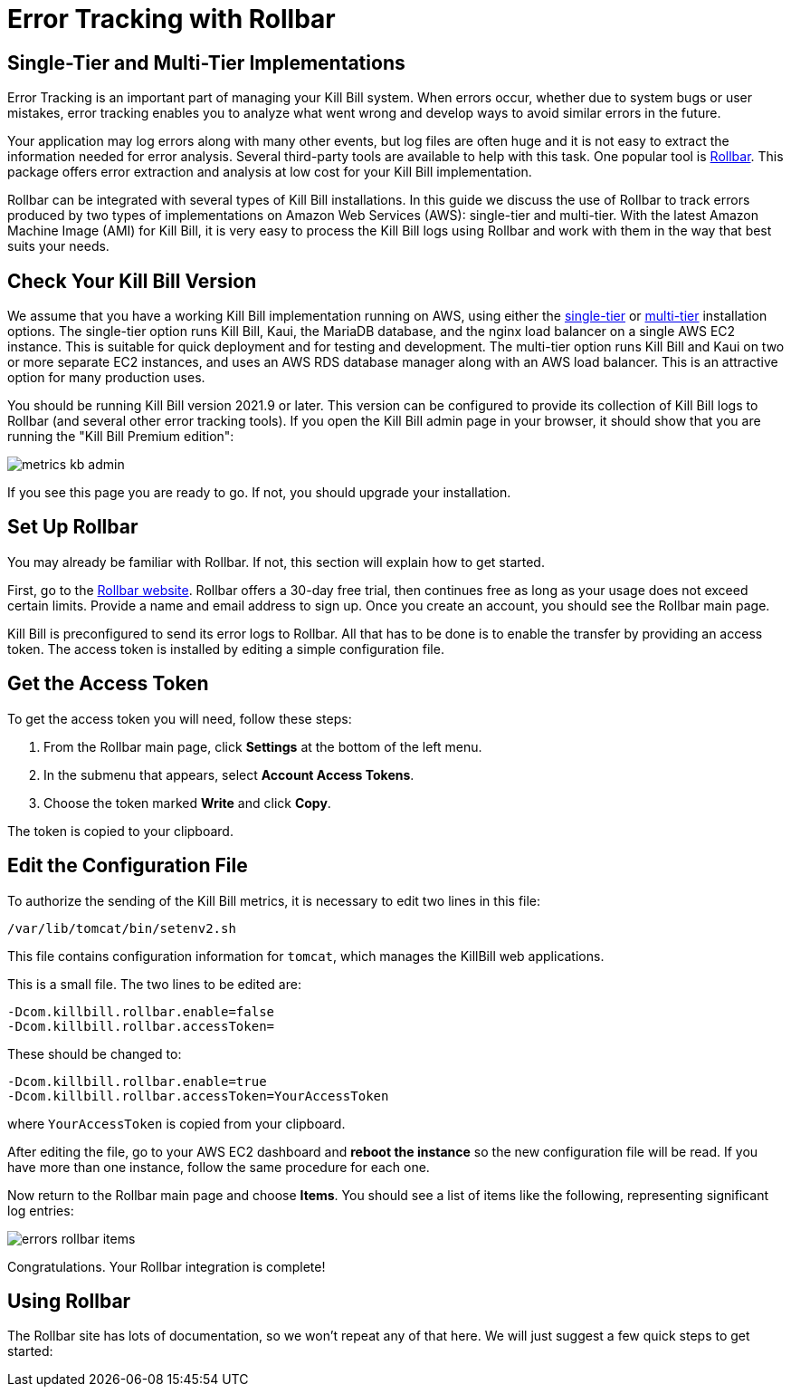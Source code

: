 = Error Tracking with Rollbar

:imagesdir: https://github.com/killbill/killbill-docs/raw/v3/userguide/assets/aws


== Single-Tier and Multi-Tier Implementations

Error Tracking is an important part of managing your Kill
Bill system. When errors occur, whether due to system bugs or user mistakes, error tracking enables you to analyze what went wrong and develop ways to avoid similar errors in the future.

Your application may log errors along with many other events, but log files are often huge and it is not easy to extract the information needed for error analysis. Several third-party tools are available to help with this task. One popular tool is https://rollbar.com/[Rollbar]. This
package offers error extraction and analysis at low cost for your Kill Bill implementation.

Rollbar can be integrated with several types of Kill Bill installations. In this guide we discuss the use of Rollbar to track errors produced
by two types of implementations on Amazon Web Services (AWS):
single-tier and multi-tier. With the latest Amazon Machine Image (AMI)
for Kill Bill, it is very easy to process the Kill Bill logs using
Rollbar and work with them in the way that best suits your needs.

== Check Your Kill Bill Version

We assume that you have a working Kill Bill implementation running on
AWS, using either the
https://docs.killbill.io/latest/aws-singletier.html[single-tier] or
https://docs.killbill.io/latest/aws-multitier.html[multi-tier]
installation options. The single-tier option runs Kill Bill, Kaui, the
MariaDB database, and the nginx load balancer on a single AWS EC2
instance. This is suitable for quick deployment and for testing and
development. The multi-tier option runs Kill Bill and Kaui on two or more
separate EC2 instances, and uses an AWS RDS database manager along with
an AWS load balancer. This is an attractive option for many production
uses.

You should be running Kill Bill version 2021.9 or later. This version
can be configured to provide its collection of Kill Bill logs to
Rollbar (and several other error tracking tools). If you open the Kill Bill
admin page in your browser, it should show that you are
running the "Kill Bill Premium edition":

image::metrics-kb-admin.png[align=center]


If you see this page you are ready to go. If not, you should upgrade
your installation.

== Set Up Rollbar

You may already be familiar with Rollbar. If not, this section will
explain how to get started.

First, go to the https://rollbar.com/[Rollbar website]. Rollbar
offers a 30-day free trial, then continues free as long as your usage does not exceed certain limits. Provide a name and email address to sign up.
Once you create an account, you should see the Rollbar main page.

Kill Bill is preconfigured to send its error logs to Rollbar. All that has to be done is to enable the transfer by providing an access token. The access token is installed by editing a simple configuration file.  

== Get the Access Token

To get the access token you will need, follow these steps:

1. From the Rollbar main page, click *Settings* at the bottom of the left menu.
2. In the submenu that appears, select *Account Access Tokens*.
3. Choose the token marked *Write* and click *Copy*.

The token is copied to your clipboard.


== Edit the Configuration File

To authorize the sending of the Kill Bill metrics, it is necessary to
edit two lines in this file:

```
/var/lib/tomcat/bin/setenv2.sh
```

This file contains configuration information for `tomcat`, which manages the
KillBill web applications.

This is a small file. The two lines to be edited are:

```
-Dcom.killbill.rollbar.enable=false
-Dcom.killbill.rollbar.accessToken=
```

These should be changed to:

```
-Dcom.killbill.rollbar.enable=true
-Dcom.killbill.rollbar.accessToken=YourAccessToken
```
where `YourAccessToken` is copied from your clipboard.

After editing the file, go to your AWS EC2 dashboard and *reboot the
instance* so the new configuration file will be read. If you have more
than one instance, follow the same procedure for each one.

Now return to the Rollbar main page and choose *Items*. You should see a list of items like the following, representing significant log entries:

image::errors-rollbar-items.png[align=center]


Congratulations. Your Rollbar integration is complete!

== Using Rollbar

The Rollbar site has lots of documentation, so we won't
repeat any of that here. We will just suggest a few quick steps to get
started:





